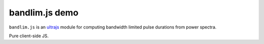 bandlim.js demo
================

``bandlim.js`` is an `ultrajs <https://github.com/marceloalcocer/ultrajs>`_ module for computing bandwidth limited pulse durations from power spectra.

Pure client-side JS.

.. raw:: html

	<script src="https://cdnjs.cloudflare.com/ajax/libs/numeric/1.2.6/numeric.min.js" integrity="sha256-t7CAuaRhODo/cv00lxyONppujwTFFwUWGkrhD/UB1qM=" crossorigin="anonymous"></script>
	<script src="https://code.highcharts.com/js/highcharts.js"></script>
	<link rel="stylesheet" href="https://code.highcharts.com/css/highcharts.css">
	<script src="https://cdnjs.cloudflare.com/ajax/libs/mathjax/2.7.0/MathJax.js" integrity="sha256-yYfngbEKv4RENfGDvNUqJTqGFcKf31NJEe9OTnnMH3Y=" crossorigin="anonymous"></script>
	<script src="https://cdnjs.cloudflare.com/ajax/libs/mathjax/2.7.0/config/TeX-AMS_CHTML-full.js" integrity="sha256-TDzAVU6mP7n5H2k+h+M1QiXDPpfPL0Oi+nta0KQdAT4=" crossorigin="anonymous"></script>
	<link rel="stylesheet" href="bandlim.css">

	<div id="bandlim">
		
		<div class="container_fwc">
			<form id="controls">
				<fieldset>
					<legend>Spectrum
						<sup class="info">
							&#x1F6C8;
							<span class="info_text" id="info_file">
								Supported file formats:
								<ul>
									<li>Comma separated values (\( \lambda_1, |A_1|^2 \)\n\( \lambda_2, |A_2|^2 \)\n...) [*.csv]</li>
									<li>AvaSoft 8 Absolute Irradiance [*.irr8]</li>
								</ul>
							</span>
						</sup>
					</legend>
					<input type="file" id="file"/>
				</fieldset>
				<fieldset>
					<legend>Window limits [PHz]</legend>
					<input type="text" id="limits_0" class="window-input"/>
					<input type="text" id="limits_1" class="window-input"/>
				</fieldset>
				<fieldset>
					<legend>Fit function</legend>
					<select name="fit">
						<option value="gaussian" selected>Gaussian</option>
					</select>
				</fieldset>
			</form>
			<table id="results">
				<tr>
					<td></td>
					<th class="numerical">Numerical
						<sup class="info">
							&#x1F6C8;
							<span class="info_text" id="info_numerical">Full width at half maximum of the numerical data</span>
						</sup>
					</th>
					<th class="fit">Fit
						<sup class="info">
							&#x1F6C8;
							<span class="info_text" id="info_fit">Full width at half maximum of the fit to the numerical data</span>
						</sup>
					</th>
				</tr>
				<tr>
					<th>\( \Delta \nu \) [PHz]</th>
					<td><output id="fwhm_frequency_numerical"></output></td>
					<td><output id="fwhm_frequency_fit"></output></td>
				</tr>
				<tr>
					<th>\( \Delta t \) [fs]</th>
					<td><output id="fwhm_time_numerical"></output></td>
					<td><output id="fwhm_time_fit"></output></td>
					<th>Gauss
						<sup class="info">
							&#x1F6C8;
							<span class="info_text">
								\begin{align}
									a(t) &= e^{-(t/t_p)^2} \\
									\left | A(\omega)  \right | ^2 &= e^{-(\omega^2 t^2_p / 2)} \\
									\Delta t &= 1.177 t_p \\
									\Delta \nu \Delta t &= 2 \ln{(2)} / \pi \\
									&= 0.441
								\end{align}
							</span>
						</sup>
					</th>
					<th>Sech
						<sup class="info">
							&#x1F6C8;
							<span class="info_text">
								\begin{align}
									\newcommand{\sech}{\mathop{\rm sech}\nolimits}
									a(t) &= \sech \left( \frac{t}{t_p} \right ) \\
									\left | A(\omega)  \right | ^2 &= \sech^2 \left( \frac{\pi \omega t_p}{2} \right ) \\
									\Delta t &= 1.763 t_p \\
									\Delta \nu \Delta t &= 0.315
								\end{align}
							</span>
						</sup>
					</th>
				</tr>
				<tr>
					<th>\( \Delta \nu \Delta t \) [-]</th>
					<td><output id="tbwp_numerical"></output></td>
					<td><output id="tbwp_fit"></output></td>
					<td>0.441</td>
					<td>0.315</td>
				</tr>
			</table>
		</div>

		<div class="chart" id="chart_frequency"></div>
		<div class="chart" id="chart_time"></div>

		<script src="bandlim.js"></script>

	</div>

